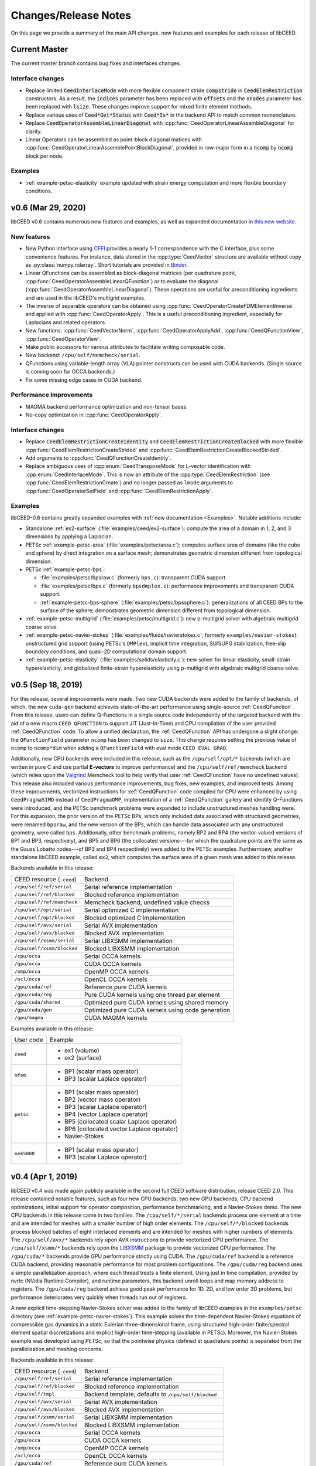 Changes/Release Notes
========================================

On this page we provide a summary of the main API changes, new features and examples
for each release of libCEED.

.. _master:

Current Master
----------------------------------------

The current master branch contains bug fixes and interfaces changes.

Interface changes
^^^^^^^^^^^^^^^^^^^^^^^^^^^^^^^^^^^^^^^^
* Replace limited :code:`CeedInterlaceMode` with more flexible component stride :code:`compstride` in :code:`CeedElemRestriction` constructors.
  As a result, the :code:`indices` parameter has been replaced with :code:`offsets` and the :code:`nnodes` parameter has been replaced with :code:`lsize`.
  These changes improve support for mixed finite element methods.
* Replace various uses of :code:`Ceed*Get*Status` with :code:`Ceed*Is*` in the backend API to match common nomenclature.
* Replace :code:`CeedOperatorAssembleLinearDiagonal` with :cpp:func:`CeedOperatorLinearAssembleDiagonal` for clarity.
* Linear Operators can be assembled as point-block diagonal matices with :cpp:func:`CeedOperatorLinearAssemblePointBlockDiagonal`, provided in row-major form in a :code:`ncomp` by :code:`ncomp` block per node.

Examples
^^^^^^^^^^^^^^^^^^^^^^^^^^^^^^^^^^^^^^^^
* :ref:`example-petsc-elasticity` example updated with strain energy computation and more flexible boundary conditions.

.. _v0.6:

v0.6 (Mar 29, 2020)
----------------------------------------

libCEED v0.6 contains numerous new features and examples, as well as expanded
documentation in `this new website <https://libceed.readthedocs.io>`_.

New features
^^^^^^^^^^^^^^^^^^^^^^^^^^^^^^^^^^^^^^^
* New Python interface using `CFFI <https://cffi.readthedocs.io/>`_ provides a nearly
  1-1 correspondence with the C interface, plus some convenience features.  For instance,
  data stored in the :cpp:type:`CeedVector` structure are available without copy as
  :py:class:`numpy.ndarray`.  Short tutorials are provided in
  `Binder <https://mybinder.org/v2/gh/CEED/libCEED/master?urlpath=lab/tree/examples/tutorials/>`_.
* Linear QFunctions can be assembled as block-diagonal matrices (per quadrature point,
  :cpp:func:`CeedOperatorAssembleLinearQFunction`) or to evaluate the diagonal
  (:cpp:func:`CeedOperatorAssembleLinearDiagonal`).  These operations are useful for
  preconditioning ingredients and are used in the libCEED's multigrid examples.
* The inverse of separable operators can be obtained using
  :cpp:func:`CeedOperatorCreateFDMElementInverse` and applied with
  :cpp:func:`CeedOperatorApply`.  This is a useful preconditioning ingredient,
  especially for Laplacians and related operators.
* New functions: :cpp:func:`CeedVectorNorm`, :cpp:func:`CeedOperatorApplyAdd`,
  :cpp:func:`CeedQFunctionView`, :cpp:func:`CeedOperatorView`.
* Make public accessors for various attributes to facilitate writing composable code.
* New backend: ``/cpu/self/memcheck/serial``.
* QFunctions using variable-length array (VLA) pointer constructs can be used with CUDA
  backends.  (Single source is coming soon for OCCA backends.)
* Fix some missing edge cases in CUDA backend.

Performance Improvements
^^^^^^^^^^^^^^^^^^^^^^^^^^^^^^^^^^^^^^^
* MAGMA backend performance optimization and non-tensor bases.
* No-copy optimization in :cpp:func:`CeedOperatorApply`.

Interface changes
^^^^^^^^^^^^^^^^^^^^^^^^^^^^^^^^^^^^^^^^
* Replace :code:`CeedElemRestrictionCreateIdentity` and
  :code:`CeedElemRestrictionCreateBlocked` with more flexible
  :cpp:func:`CeedElemRestrictionCreateStrided` and
  :cpp:func:`CeedElemRestrictionCreateBlockedStrided`.
* Add arguments to :cpp:func:`CeedQFunctionCreateIdentity`.
* Replace ambiguous uses of :cpp:enum:`CeedTransposeMode` for L-vector identification
  with :cpp:enum:`CeedInterlaceMode`.  This is now an attribute of the
  :cpp:type:`CeedElemRestriction` (see :cpp:func:`CeedElemRestrictionCreate`) and no
  longer passed as ``lmode`` arguments to :cpp:func:`CeedOperatorSetField` and
  :cpp:func:`CeedElemRestrictionApply`.

Examples
^^^^^^^^^^^^^^^^^^^^^^^^^^^^^^^^^^^^^^^^

libCEED-0.6 contains greatly expanded examples with :ref:`new documentation <Examples>`.
Notable additions include:

* Standalone :ref:`ex2-surface` (:file:`examples/ceed/ex2-surface`): compute the area of
  a domain in 1, 2, and 3 dimensions by applying a Laplacian.
* PETSc :ref:`example-petsc-area` (:file:`examples/petsc/area.c`): computes surface area
  of domains (like the cube and sphere) by direct integration on a surface mesh;
  demonstrates geometric dimension different from topological dimension.
* PETSc :ref:`example-petsc-bps`:

  * :file:`examples/petsc/bpsraw.c` (formerly ``bps.c``): transparent CUDA support.
  * :file:`examples/petsc/bps.c` (formerly ``bpsdmplex.c``): performance improvements
    and transparent CUDA support.
  * :ref:`example-petsc-bps-sphere` (:file:`examples/petsc/bpssphere.c`):
    generalizations of all CEED BPs to the surface of the sphere; demonstrates geometric
    dimension different from topological dimension.

* :ref:`example-petsc-multigrid` (:file:`examples/petsc/multigrid.c`): new p-multigrid
  solver with algebraic multigrid coarse solve.
* :ref:`example-petsc-navier-stokes` (:file:`examples/fluids/navierstokes.c`; formerly
  ``examples/navier-stokes``): unstructured grid support (using PETSc's ``DMPlex``),
  implicit time integration, SU/SUPG stabilization, free-slip boundary conditions, and
  quasi-2D computational domain support.
* :ref:`example-petsc-elasticity` (:file:`examples/solids/elasticity.c`): new solver for
  linear elasticity, small-strain hyperelasticity, and globalized finite-strain
  hyperelasticity using p-multigrid with algebraic multigrid coarse solve.

.. _v0.5:

v0.5 (Sep 18, 2019)
----------------------------------------

For this release, several improvements were made. Two new CUDA backends were added to
the family of backends, of which, the new ``cuda-gen`` backend achieves state-of-the-art
performance using single-source :ref:`CeedQFunction`. From this release, users
can define Q-Functions in a single source code independently of the targeted backend
with the aid of a new macro ``CEED QFUNCTION`` to support JIT (Just-In-Time) and CPU
compilation of the user provided :ref:`CeedQFunction` code. To allow a unified
declaration, the :ref:`CeedQFunction` API has undergone a slight change:
the ``QFunctionField`` parameter ``ncomp`` has been changed to ``size``. This change
requires setting the previous value of ``ncomp`` to ``ncomp*dim`` when adding a
``QFunctionField`` with eval mode ``CEED EVAL GRAD``.

Additionally, new CPU backends
were included in this release, such as the ``/cpu/self/opt/*`` backends (which are
written in pure C and use partial **E-vectors** to improve performance) and the
``/cpu/self/ref/memcheck`` backend (which relies upon the
`Valgrind <http://valgrind.org/>`_ Memcheck tool to help verify that user
:ref:`CeedQFunction` have no undefined values).
This release also included various performance improvements, bug fixes, new examples,
and improved tests. Among these improvements, vectorized instructions for
:ref:`CeedQFunction` code compiled for CPU were enhanced by using ``CeedPragmaSIMD``
instead of ``CeedPragmaOMP``, implementation of a :ref:`CeedQFunction` gallery and
identity Q-Functions were introduced, and the PETSc benchmark problems were expanded
to include unstructured meshes handling were. For this expansion, the prior version of
the PETSc BPs, which only included data associated with structured geometries, were
renamed ``bpsraw``, and the new version of the BPs, which can handle data associated
with any unstructured geometry, were called ``bps``. Additionally, other benchmark
problems, namely BP2 and BP4 (the vector-valued versions of BP1 and BP3, respectively),
and BP5 and BP6 (the collocated versions---for which the quadrature points are the same
as the Gauss Lobatto nodes---of BP3 and BP4 respectively) were added to the PETSc
examples. Furthermoew, another standalone libCEED example, called ``ex2``, which
computes the surface area of a given mesh was added to this release.

Backends available in this release:

+----------------------------+-----------------------------------------------------+
| CEED resource (``-ceed``)  | Backend                                             |
+----------------------------+-----------------------------------------------------+
| ``/cpu/self/ref/serial``   | Serial reference implementation                     |
+----------------------------+-----------------------------------------------------+
| ``/cpu/self/ref/blocked``  | Blocked reference implementation                    |
+----------------------------+-----------------------------------------------------+
| ``/cpu/self/ref/memcheck`` | Memcheck backend, undefined value checks            |
+----------------------------+-----------------------------------------------------+
| ``/cpu/self/opt/serial``   | Serial optimized C implementation                   |
+----------------------------+-----------------------------------------------------+
| ``/cpu/self/opt/blocked``  | Blocked optimized C implementation                  |
+----------------------------+-----------------------------------------------------+
| ``/cpu/self/avx/serial``   | Serial AVX implementation                           |
+----------------------------+-----------------------------------------------------+
| ``/cpu/self/avx/blocked``  | Blocked AVX implementation                          |
+----------------------------+-----------------------------------------------------+
| ``/cpu/self/xsmm/serial``  | Serial LIBXSMM implementation                       |
+----------------------------+-----------------------------------------------------+
| ``/cpu/self/xsmm/blocked`` | Blocked LIBXSMM implementation                      |
+----------------------------+-----------------------------------------------------+
| ``/cpu/occa``              | Serial OCCA kernels                                 |
+----------------------------+-----------------------------------------------------+
| ``/gpu/occa``              | CUDA OCCA kernels                                   |
+----------------------------+-----------------------------------------------------+
| ``/omp/occa``              | OpenMP OCCA kernels                                 |
+----------------------------+-----------------------------------------------------+
| ``/ocl/occa``              | OpenCL OCCA kernels                                 |
+----------------------------+-----------------------------------------------------+
| ``/gpu/cuda/ref``          | Reference pure CUDA kernels                         |
+----------------------------+-----------------------------------------------------+
| ``/gpu/cuda/reg``          | Pure CUDA kernels using one thread per element      |
+----------------------------+-----------------------------------------------------+
| ``/gpu/cuda/shared``       | Optimized pure CUDA kernels using shared memory     |
+----------------------------+-----------------------------------------------------+
| ``/gpu/cuda/gen``          | Optimized pure CUDA kernels using code generation   |
+----------------------------+-----------------------------------------------------+
| ``/gpu/magma``             | CUDA MAGMA kernels                                  |
+----------------------------+-----------------------------------------------------+

Examples available in this release:

+-------------------------+--------------------------------------------+
| User code               | Example                                    |
+-------------------------+--------------------------------------------+
|                         | - ex1 (volume)                             |
| ``ceed``                | - ex2 (surface)                            |
+-------------------------+--------------------------------------------+
|                         | - BP1 (scalar mass operator)               |
| ``mfem``                | - BP3 (scalar Laplace operator)            |
+-------------------------+--------------------------------------------+
|                         | - BP1 (scalar mass operator)               |
|                         | - BP2 (vector mass operator)               |
|                         | - BP3 (scalar Laplace operator)            |
| ``petsc``               | - BP4 (vector Laplace operator)            |
|                         | - BP5 (collocated scalar Laplace operator) |
|                         | - BP6 (collocated vector Laplace operator) |
|                         | - Navier-Stokes                            |
+-------------------------+--------------------------------------------+
|                         | - BP1 (scalar mass operator)               |
| ``nek5000``             | - BP3 (scalar Laplace operator)            |
+-------------------------+--------------------------------------------+


.. _v0.4:

v0.4 (Apr 1, 2019)
----------------------------------------

libCEED v0.4 was made again publicly available in the second full CEED software
distribution, release CEED 2.0. This release contained notable features, such as
four new CPU backends, two new GPU backends, CPU backend optimizations, initial
support for operator composition, performance benchmarking, and a Navier-Stokes demo.
The new CPU backends in this release came in two families. The ``/cpu/self/*/serial``
backends process one element at a time and are intended for meshes with a smaller number
of high order elements. The ``/cpu/self/*/blocked`` backends process blocked batches of
eight interlaced elements and are intended for meshes with higher numbers of elements.
The ``/cpu/self/avx/*`` backends rely upon AVX instructions to provide vectorized CPU
performance. The ``/cpu/self/xsmm/*`` backends rely upon the
`LIBXSMM <http://github.com/hfp/libxsmm>`_ package to provide vectorized CPU
performance. The ``/gpu/cuda/*`` backends provide GPU performance strictly using CUDA.
The ``/gpu/cuda/ref`` backend is a reference CUDA backend, providing reasonable
performance for most problem configurations. The ``/gpu/cuda/reg`` backend uses a simple
parallelization approach, where each thread treats a finite element. Using just in time
compilation, provided by nvrtc (NVidia Runtime Compiler), and runtime parameters, this
backend unroll loops and map memory address to registers. The ``/gpu/cuda/reg`` backend
achieve good peak performance for 1D, 2D, and low order 3D problems, but performance
deteriorates very quickly when threads run out of registers.

A new explicit time-stepping Navier-Stokes solver was added to the family of libCEED
examples in the ``examples/petsc`` directory (see :ref:`example-petsc-navier-stokes`).
This example solves the time-dependent Navier-Stokes equations of compressible gas
dynamics in a static Eulerian three-dimensional frame, using structured high-order
finite/spectral element spatial discretizations and explicit high-order time-stepping
(available in PETSc). Moreover, the Navier-Stokes example was developed using PETSc,
so that the pointwise physics (defined at quadrature points) is separated from the
parallelization and meshing concerns.

Backends available in this release:

+----------------------------+-----------------------------------------------------+
| CEED resource (``-ceed``)  | Backend                                             |
+----------------------------+-----------------------------------------------------+
| ``/cpu/self/ref/serial``   | Serial reference implementation                     |
+----------------------------+-----------------------------------------------------+
| ``/cpu/self/ref/blocked``  | Blocked reference implementation                    |
+----------------------------+-----------------------------------------------------+
| ``/cpu/self/tmpl``         | Backend template, defaults to ``/cpu/self/blocked`` |
+----------------------------+-----------------------------------------------------+
| ``/cpu/self/avx/serial``   | Serial AVX implementation                           |
+----------------------------+-----------------------------------------------------+
| ``/cpu/self/avx/blocked``  | Blocked AVX implementation                          |
+----------------------------+-----------------------------------------------------+
| ``/cpu/self/xsmm/serial``  | Serial LIBXSMM implementation                       |
+----------------------------+-----------------------------------------------------+
| ``/cpu/self/xsmm/blocked`` | Blocked LIBXSMM implementation                      |
+----------------------------+-----------------------------------------------------+
| ``/cpu/occa``              | Serial OCCA kernels                                 |
+----------------------------+-----------------------------------------------------+
| ``/gpu/occa``              | CUDA OCCA kernels                                   |
+----------------------------+-----------------------------------------------------+
| ``/omp/occa``              | OpenMP OCCA kernels                                 |
+----------------------------+-----------------------------------------------------+
| ``/ocl/occa``              | OpenCL OCCA kernels                                 |
+----------------------------+-----------------------------------------------------+
| ``/gpu/cuda/ref``          | Reference pure CUDA kernels                         |
+----------------------------+-----------------------------------------------------+
| ``/gpu/cuda/reg``          | Pure CUDA kernels using one thread per element      |
+----------------------------+-----------------------------------------------------+
| ``/gpu/magma``             | CUDA MAGMA kernels                                  |
+----------------------------+-----------------------------------------------------+

Examples available in this release:

+-------------------------+---------------------------------+
| User code               | Example                         |
+-------------------------+---------------------------------+
| ``ceed``                | ex1 (volume)                    |
+-------------------------+---------------------------------+
|                         | - BP1 (scalar mass operator)    |
| ``mfem``                | - BP3 (scalar Laplace operator) |
+-------------------------+---------------------------------+
|                         | - BP1 (scalar mass operator)    |
| ``petsc``               | - BP3 (scalar Laplace operator) |
|                         | - Navier-Stokes                 |
+-------------------------+---------------------------------+
|                         | - BP1 (scalar mass operator)    |
| ``nek5000``             | - BP3 (scalar Laplace operator) |
+-------------------------+---------------------------------+


.. _v0.3:

v0.3 (Sep 30, 2018)
----------------------------------------

Notable features in this release include active/passive field interface, support for
non-tensor bases, backend optimization, and improved Fortran interface. This release
also focused on providing improved continuous integration, and many new tests with code
coverage reports of about 90%. This release also provided a significant change to the
public interface: a :ref:`CeedQFunction` can take any number of named input and output
arguments while :ref:`CeedOperator` connects them to the actual data, which may be
supplied explicitly to ``CeedOperatorApply()`` (active) or separately via
``CeedOperatorSetField()`` (passive). This interface change enables reusable libraries
of CeedQFunctions and composition of block solvers constructed using
:ref:`CeedOperator`. A concept of blocked restriction was added to this release and
used in an optimized CPU backend. Although this is typically not visible to the user,
it enables effective use of arbitrary-length SIMD while maintaining cache locality.
This CPU backend also implements an algebraic factorization of tensor product gradients
to perform fewer operations than standard application of interpolation and
differentiation from nodes to quadrature points. This algebraic formulation
automatically supports non-polynomial and non-interpolatory bases, thus is more general
than the more common derivation in terms of Lagrange polynomials on the quadrature points.

Backends available in this release:

+---------------------------+-----------------------------------------------------+
| CEED resource (``-ceed``) | Backend                                             |
+---------------------------+-----------------------------------------------------+
| ``/cpu/self/blocked``     | Blocked reference implementation                    |
+---------------------------+-----------------------------------------------------+
| ``/cpu/self/ref``         | Serial reference implementation                     |
+---------------------------+-----------------------------------------------------+
| ``/cpu/self/tmpl``        | Backend template, defaults to ``/cpu/self/blocked`` |
+---------------------------+-----------------------------------------------------+
| ``/cpu/occa``             | Serial OCCA kernels                                 |
+---------------------------+-----------------------------------------------------+
| ``/gpu/occa``             | CUDA OCCA kernels                                   |
+---------------------------+-----------------------------------------------------+
| ``/omp/occa``             | OpenMP OCCA kernels                                 |
+---------------------------+-----------------------------------------------------+
| ``/ocl/occa``             | OpenCL OCCA kernels                                 |
+---------------------------+-----------------------------------------------------+
| ``/gpu/magma``            | CUDA MAGMA kernels                                  |
+---------------------------+-----------------------------------------------------+

Examples available in this release:

+-------------------------+---------------------------------+
| User code               | Example                         |
+-------------------------+---------------------------------+
| ``ceed``                | ex1 (volume)                    |
+-------------------------+---------------------------------+
|                         | - BP1 (scalar mass operator)    |
| ``mfem``                | - BP3 (scalar Laplace operator) |
+-------------------------+---------------------------------+
|                         | - BP1 (scalar mass operator)    |
| ``petsc``               | - BP3 (scalar Laplace operator) |
+-------------------------+---------------------------------+
|                         | - BP1 (scalar mass operator)    |
| ``nek5000``             | - BP3 (scalar Laplace operator) |
+-------------------------+---------------------------------+


.. _v0.21:

v0.21 (Sep 30, 2018)
----------------------------------------

A MAGMA backend (which relies upon the
`MAGMA <https://bitbucket.org/icl/magma>`_ package) was integrated in libCEED for this
release. This initial integration set up the framework of using MAGMA and provided the
libCEED functionality through MAGMA kernels as one of libCEED’s computational backends.
As any other backend, the MAGMA backend provides extended basic data structures for
:ref:`CeedVector`, :ref:`CeedElemRestriction`, and :ref:`CeedOperator`, and implements
the fundamental CEED building blocks to work with the new data structures.
In general, the MAGMA-specific data structures keep the libCEED pointers to CPU data
but also add corresponding device (e.g., GPU) pointers to the data. Coherency is handled
internally, and thus seamlessly to the user, through the functions/methods that are
provided to support them.

Backends available in this release:

+---------------------------+---------------------------------+
| CEED resource (``-ceed``) | Backend                         |
+---------------------------+---------------------------------+
| ``/cpu/self``             | Serial reference implementation |
+---------------------------+---------------------------------+
| ``/cpu/occa``             | Serial OCCA kernels             |
+---------------------------+---------------------------------+
| ``/gpu/occa``             | CUDA OCCA kernels               |
+---------------------------+---------------------------------+
| ``/omp/occa``             | OpenMP OCCA kernels             |
+---------------------------+---------------------------------+
| ``/ocl/occa``             | OpenCL OCCA kernels             |
+---------------------------+---------------------------------+
| ``/gpu/magma``            | CUDA MAGMA kernels              |
+---------------------------+---------------------------------+

Examples available in this release:

+-------------------------+---------------------------------+
| User code               | Example                         |
+-------------------------+---------------------------------+
| ``ceed``                | ex1 (volume)                    |
+-------------------------+---------------------------------+
|                         | - BP1 (scalar mass operator)    |
| ``mfem``                | - BP3 (scalar Laplace operator) |
+-------------------------+---------------------------------+
| ``petsc``               | BP1 (scalar mass operator)      |
+-------------------------+---------------------------------+
| ``nek5000``             | BP1 (scalar mass operator)      |
+-------------------------+---------------------------------+


.. _v0.2:

v0.2 (Mar 30, 2018)
----------------------------------------

libCEED was made publicly available the first full CEED software distribution, release
CEED 1.0. The distribution was made available using the Spack package manager to provide
a common, easy-to-use build environment, where the user can build the CEED distribution
with all dependencies. This release included a new Fortran interface for the library.
This release also contained major improvements in the OCCA backend (including a new
``/ocl/occa`` backend) and new examples. The standalone libCEED example was modified to
compute the volume volume of a given mesh (in 1D, 2D, or 3D) and placed in an
``examples/ceed`` subfolder. A new ``mfem`` example to perform BP3 (with the application
of the Laplace operator) was also added to this release.

Backends available in this release:

+---------------------------+---------------------------------+
| CEED resource (``-ceed``) | Backend                         |
+---------------------------+---------------------------------+
| ``/cpu/self``             | Serial reference implementation |
+---------------------------+---------------------------------+
| ``/cpu/occa``             | Serial OCCA kernels             |
+---------------------------+---------------------------------+
| ``/gpu/occa``             | CUDA OCCA kernels               |
+---------------------------+---------------------------------+
| ``/omp/occa``             | OpenMP OCCA kernels             |
+---------------------------+---------------------------------+
| ``/ocl/occa``             | OpenCL OCCA kernels             |
+---------------------------+---------------------------------+

Examples available in this release:

+-------------------------+---------------------------------+
| User code               | Example                         |
+-------------------------+---------------------------------+
| ``ceed``                | ex1 (volume)                    |
+-------------------------+---------------------------------+
|                         | - BP1 (scalar mass operator)    |
| ``mfem``                | - BP3 (scalar Laplace operator) |
+-------------------------+---------------------------------+
| ``petsc``               | BP1 (scalar mass operator)      |
+-------------------------+---------------------------------+
| ``nek5000``             | BP1 (scalar mass operator)      |
+-------------------------+---------------------------------+


.. _v0.1:

v0.1 (Jan 3, 2018)
----------------------------------------

Initial low-level API of the CEED project. The low-level API provides a set of Finite
Elements kernels and components for writing new low-level kernels. Examples include:
vector and sparse linear algebra, element matrix assembly over a batch of elements,
partial assembly and action for efficient high-order operators like mass, diffusion,
advection, etc. The main goal of the low-level API is to establish the basis for the
high-level API. Also, identifying such low-level kernels and providing a reference
implementation for them serves as the basis for specialized backend implementations.
This release contained several backends: ``/cpu/self``, and backends which rely upon the
`OCCA <http://github.com/libocca/occa>`_ package, such as ``/cpu/occa``,
``/gpu/occa``, and ``/omp/occa``.
It also included several examples, in the ``examples`` folder:
A standalone code that shows the usage of libCEED (with no external
dependencies) to apply the Laplace operator, ``ex1``; an ``mfem`` example to perform BP1
(with the application of the mass operator); and a ``petsc`` example to perform BP1
(with the application of the mass operator).

Backends available in this release:

+---------------------------+---------------------------------+
| CEED resource (``-ceed``) | Backend                         |
+---------------------------+---------------------------------+
| ``/cpu/self``             | Serial reference implementation |
+---------------------------+---------------------------------+
| ``/cpu/occa``             | Serial OCCA kernels             |
+---------------------------+---------------------------------+
| ``/gpu/occa``             | CUDA OCCA kernels               |
+---------------------------+---------------------------------+
| ``/omp/occa``             | OpenMP OCCA kernels             |
+---------------------------+---------------------------------+

Examples available in this release:

+-------------------------+-----------------------------------+
| User code               | Example                           |
+-------------------------+-----------------------------------+
| ``ceed``                | ex1 (scalar Laplace operator)     |
+-------------------------+-----------------------------------+
| ``mfem``                | BP1 (scalar mass operator)        |
+-------------------------+-----------------------------------+
| ``petsc``               | BP1 (scalar mass operator)        |
+-------------------------+-----------------------------------+

